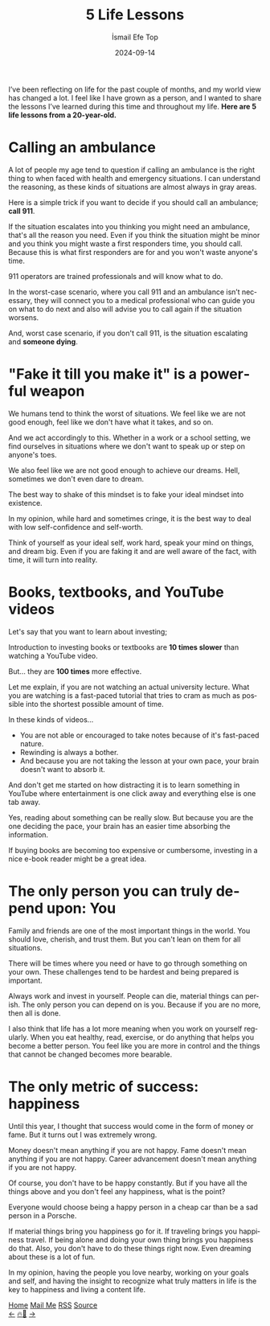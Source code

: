 #+Title: 5 Life Lessons
#+Author: İsmail Efe Top
#+Date: 2024-09-14
#+Language: en
#+Description: 5 life lessons from a 20-year-old.

#+HTML_HEAD: <link rel="stylesheet" type="text/css" href="/templates/style.css" />
#+HTML_HEAD: <meta name="theme-color" content="#fffcf0">
#+HTML_HEAD: <link rel="apple-touch-icon" sizes="180x180" href="/favicon/apple-touch-icon.png">
#+HTML_HEAD: <link rel="icon" type="image/png" sizes="32x32" href="/favicon/favicon-32x32.png">
#+HTML_HEAD: <link rel="icon" type="image/png" sizes="16x16" href="/favicon/favicon-16x16.png">
#+HTML_HEAD: <link rel="manifest" href="/favicon/site.webmanifest">

I’ve been reflecting on life for the past couple of months, and my world view has changed a lot. I feel like I have grown as a person, and I wanted to share the lessons I’ve learned during this time and throughout my life. *Here are 5 life lessons from a 20-year-old.*

* Calling an ambulance

A lot of people my age tend to question if calling an ambulance is the right thing to when faced with health and emergency situations. I can understand the reasoning, as these kinds of situations are almost always in gray areas.

Here is a simple trick if you want to decide if you should call an ambulance; *call 911*.

If the situation escalates into you thinking you might need an ambulance, that's all the reason you need. Even if you think the situation might be minor and you think you might waste a first responders time, you should call. Because this is what first responders are for and you won't waste anyone's time.

911 operators are trained professionals and will know what to do.

In the worst-case scenario, where you call 911 and an ambulance isn’t necessary, they will connect you to a medical professional who can guide you on what to do next and also will advise you to call again if the situation worsens.

And, worst case scenario, if you don't call 911, is the situation escalating and *someone dying*.


* "Fake it till you make it" is a powerful weapon

We humans tend to think the worst of situations. We feel like we are not good enough, feel like we don't have what it takes, and so on.

And we act accordingly to this. Whether in a work or a school setting, we find ourselves in situations where we don't want to speak up or step on anyone's toes.

We also feel like we are not good enough to achieve our dreams. Hell, sometimes we don't even dare to dream.

The best way to shake of this mindset is to fake your ideal mindset into existence.

In my opinion, while hard and sometimes cringe, it is the best way to deal with low self-confidence and self-worth.

Think of yourself as your ideal self, work hard, speak your mind on things, and dream big. Even if you are faking it and are well aware of the fact, with time, it will turn into reality.

* Books, textbooks, and YouTube videos

Let's say that you want to learn about investing;

Introduction to investing books or textbooks are *10 times slower* than watching a YouTube video.

But... they are *100 times* more effective.

Let me explain, if you are not watching an actual university lecture. What you are watching is a fast-paced tutorial that tries to cram as much as possible into the shortest possible amount of time.

In these kinds of videos...

- You are not able or encouraged to take notes because of it's fast-paced nature.
- Rewinding is always a bother.
- And because you are not taking the lesson at your own pace, your brain doesn't want to absorb it.

And don't get me started on how distracting it is to learn something in YouTube where entertainment is one click away and everything else is one tab away.

Yes, reading about something can be really slow. But because you are the one deciding the pace, your brain has an easier time absorbing the information.

If buying books are becoming too expensive or cumbersome, investing in a nice e-book reader might be a great idea.

* The only person you can truly depend upon: You

Family and friends are one of the most important things in the world. You should love, cherish, and trust them. But you can't lean on them for all situations.

There will be times where you need or have to go through something on your own. These challenges tend to be hardest and being prepared is important.

Always work and invest in yourself. People can die, material things can perish. The only person you can depend on is you. Because if you are no more, then all is done.

I also think that life has a lot more meaning when you work on yourself regularly. When you eat healthy, read, exercise, or do anything that helps you become a better person. You feel like you are more in control and the things that cannot be changed becomes more bearable.

* The only metric of success: happiness

Until this year, I thought that success would come in the form of money or fame. But it turns out I was extremely wrong.

Money doesn't mean anything if you are not happy. Fame doesn't mean anything if you are not happy. Career advancement doesn't mean anything if you are not happy.

Of course, you don't have to be happy constantly. But if you have all the things above and you don't feel any happiness, what is the point?

Everyone would choose being a happy person in a cheap car than be a sad person in a Porsche.

If material things bring you happiness go for it. If traveling brings you happiness travel. If being alone and doing your own thing brings you happiness do that. Also, you don't have to do these things right now. Even dreaming about these is a lot of fun.

In my opinion, having the people you love nearby, working on your goals and self, and having the insight to recognize what truly matters in life is the key to happiness and living a content life.

#+BEGIN_EXPORT html
<div class="bottom-header">
  <a class="bottom-header-link" href="/">Home</a>
  <a href="mailto:ismailefetop@gmail.com" class="bottom-header-link">Mail Me</a>
  <a class="bottom-header-link" href="/feed.xml" target="_blank">RSS</a>
  <a class="bottom-header-link" href="https://github.com/Ektaynot/ismailefe_org" target="_blank">Source</a>
</div>
<div class="firechickenwebring">
  <a href="https://firechicken.club/efe/prev">←</a>
  <a href="https://firechicken.club">🔥⁠🐓</a>
  <a href="https://firechicken.club/efe/next">→</a>
</div>
#+END_EXPORT
